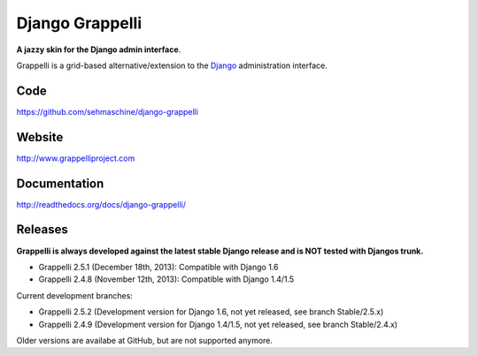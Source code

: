 Django Grappelli
================

**A jazzy skin for the Django admin interface**.

Grappelli is a grid-based alternative/extension to the `Django <http://www.djangoproject.com>`_ administration interface.

Code
----

https://github.com/sehmaschine/django-grappelli

Website
-------

http://www.grappelliproject.com

Documentation
-------------

http://readthedocs.org/docs/django-grappelli/

Releases
--------

**Grappelli is always developed against the latest stable Django release and is NOT tested with Djangos trunk.**

* Grappelli 2.5.1 (December 18th, 2013): Compatible with Django 1.6
* Grappelli 2.4.8 (November 12th, 2013): Compatible with Django 1.4/1.5

Current development branches:

* Grappelli 2.5.2 (Development version for Django 1.6, not yet released, see branch Stable/2.5.x)
* Grappelli 2.4.9 (Development version for Django 1.4/1.5, not yet released, see branch Stable/2.4.x)

Older versions are availabe at GitHub, but are not supported anymore.


